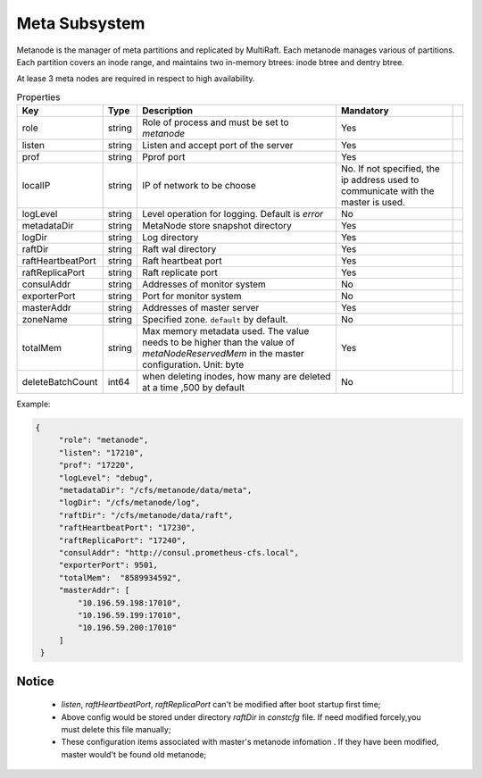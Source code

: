 Meta Subsystem
====================

Metanode is the manager of meta partitions and replicated by MultiRaft. Each metanode manages various of partitions.  Each partition covers an inode range, and maintains two in-memory btrees: inode btree and dentry btree.

At lease 3 meta nodes are required in respect to high availability.

.. csv-table:: Properties
   :header: "Key", "Type", "Description", "Mandatory"
 
   "role", "string", "Role of process and must be set to *metanode*", "Yes"
   "listen", "string", "Listen and accept port of the server", "Yes"
   "prof", "string", "Pprof port", "Yes"
   "localIP", "string", "IP of network to be choose", "No. If not specified, the ip address used to communicate with the master is used."
   "logLevel", "string", "Level operation for logging. Default is *error*", "No"
   "metadataDir", "string", "MetaNode store snapshot directory", "Yes"
   "logDir", "string", "Log directory", "Yes",
   "raftDir", "string", "Raft wal directory", "Yes",
   "raftHeartbeatPort", "string", "Raft heartbeat port", "Yes"
   "raftReplicaPort", "string", "Raft replicate port", "Yes"
   "consulAddr", "string", "Addresses of monitor system", "No" 
   "exporterPort", "string", "Port for monitor system", "No" 
   "masterAddr", "string", "Addresses of master server", "Yes"
   "zoneName", "string", "Specified zone. ``default`` by default.", "No"
   "totalMem","string", "Max memory metadata used. The value needs to be higher than the value of *metaNodeReservedMem* in the master configuration. Unit: byte", "Yes"
   "deleteBatchCount","int64","when deleting inodes, how many are deleted at a time ,500 by default","No"



Example:

.. code-block:: json

   {
        "role": "metanode",
        "listen": "17210",
        "prof": "17220",
        "logLevel": "debug",
        "metadataDir": "/cfs/metanode/data/meta",
        "logDir": "/cfs/metanode/log",
        "raftDir": "/cfs/metanode/data/raft",
        "raftHeartbeatPort": "17230",
        "raftReplicaPort": "17240",
        "consulAddr": "http://consul.prometheus-cfs.local",
        "exporterPort": 9501,
        "totalMem":  "8589934592",
        "masterAddr": [
            "10.196.59.198:17010",
            "10.196.59.199:17010",
            "10.196.59.200:17010"
        ]
    }


Notice
-------------

  * `listen`, `raftHeartbeatPort`, `raftReplicaPort` can't be modified after boot startup first time;
  * Above config would be stored under directory `raftDir` in `constcfg` file. If need modified forcely,you must delete this file manually;
  * These configuration items associated with master's metanode infomation . If they have been modified, master would't be found old metanode;
